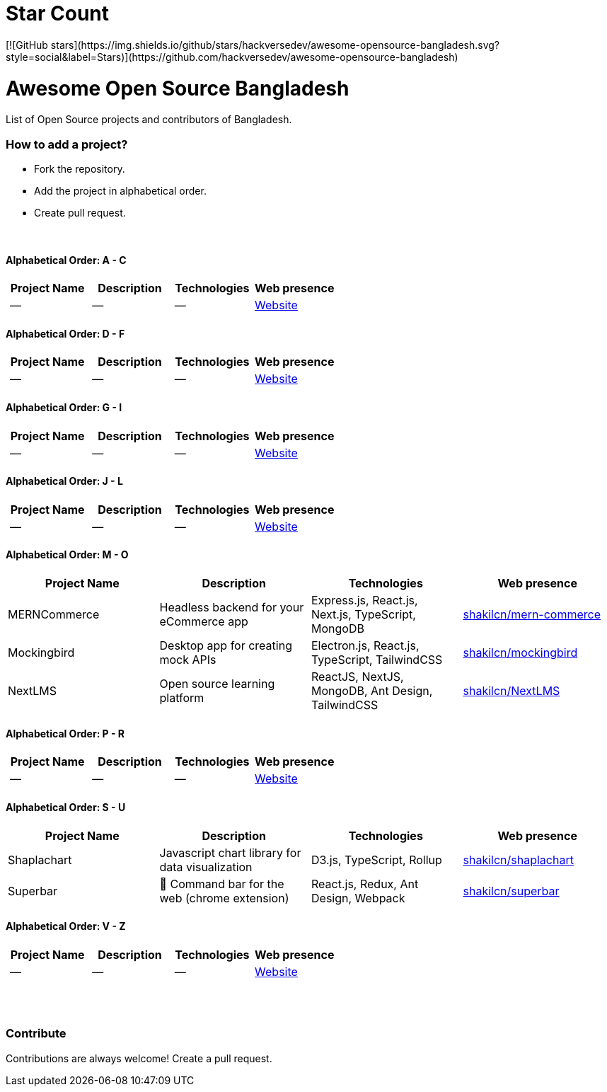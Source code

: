 # Star Count
[![GitHub stars](https://img.shields.io/github/stars/hackversedev/awesome-opensource-bangladesh.svg?style=social&label=Stars)](https://github.com/hackversedev/awesome-opensource-bangladesh)


= Awesome Open Source Bangladesh

List of Open Source projects and contributors of Bangladesh.


=== How to add a project?

* Fork the repository.
* Add the project in alphabetical order.
* Create pull request.

{nbsp} +


==== Alphabetical Order: A - C
|===
|Project Name |Description |Technologies | Web presence

|--
|--
|--
|https://github.com/hackversedev/awesome-opensource-bangladesh[Website]

|===

==== Alphabetical Order: D - F
|===
|Project Name |Description |Technologies | Web presence

|--
|--
|--
|https://github.com/hackversedev/awesome-opensource-bangladesh[Website]

|===


==== Alphabetical Order: G - I
|===
|Project Name |Description |Technologies | Web presence

|--
|--
|--
|https://github.com/hackversedev/awesome-opensource-bangladesh[Website]

|===

==== Alphabetical Order: J - L
|===
|Project Name |Description |Technologies | Web presence

|--
|--
|--
|https://github.com/hackversedev/awesome-opensource-bangladesh[Website]

|===

==== Alphabetical Order: M - O
|===
|Project Name |Description |Technologies | Web presence

|MERNCommerce
|Headless backend for your eCommerce app
|Express.js, React.js, Next.js, TypeScript, MongoDB
|https://github.com/shakilcn/mern-commerce[shakilcn/mern-commerce]

|Mockingbird
|Desktop app for creating mock APIs
|Electron.js, React.js, TypeScript, TailwindCSS
|https://github.com/shakilcn/mockingbird[shakilcn/mockingbird]

|NextLMS
|Open source learning platform
|ReactJS, NextJS, MongoDB, Ant Design, TailwindCSS
|https://github.com/shakilcn/NextLMS[shakilcn/NextLMS]

|===


==== Alphabetical Order: P - R
|===
|Project Name |Description |Technologies | Web presence


|--
|--
|--
|https://github.com/hackversedev/awesome-opensource-bangladesh[Website]

|===

==== Alphabetical Order: S - U
|===
|Project Name |Description |Technologies | Web presence

|Shaplachart
|Javascript chart library for data visualization
|D3.js, TypeScript, Rollup
|https://github.com/shakilcn/shaplachart[shakilcn/shaplachart]

|Superbar
|🚀 Command bar for the web (chrome extension)
|React.js, Redux, Ant Design, Webpack
|https://github.com/shakilcn/superbar[shakilcn/superbar]


|===


==== Alphabetical Order: V - Z
|===
|Project Name |Description |Technologies | Web presence

|--
|--
|--
|https://github.com/hackversedev/awesome-opensource-bangladesh[Website]


|===




{nbsp} +
{nbsp} +


=== Contribute
Contributions are always welcome! Create a pull request.

